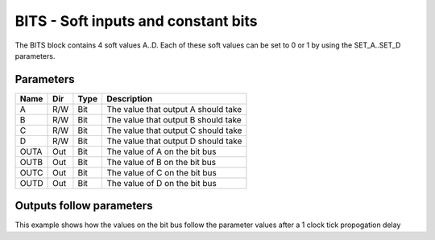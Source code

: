 BITS - Soft inputs and constant bits
====================================

The BITS block contains 4 soft values A..D. Each of these soft values can be set
to 0 or 1 by using the SET_A..SET_D parameters.

Parameters
----------

=============== === ======= ===================================================
Name            Dir Type    Description
=============== === ======= ===================================================
A               R/W Bit     The value that output A should take
B               R/W Bit     The value that output B should take
C               R/W Bit     The value that output C should take
D               R/W Bit     The value that output D should take
OUTA            Out Bit     The value of A on the bit bus
OUTB            Out Bit     The value of B on the bit bus
OUTC            Out Bit     The value of C on the bit bus
OUTD            Out Bit     The value of D on the bit bus
=============== === ======= ===================================================

Outputs follow parameters
-------------------------

This example shows how the values on the bit bus follow the parameter values
after a 1 clock tick propogation delay

.. sequence_plot::
   :block: bits
   :title: Outputs follow inputs